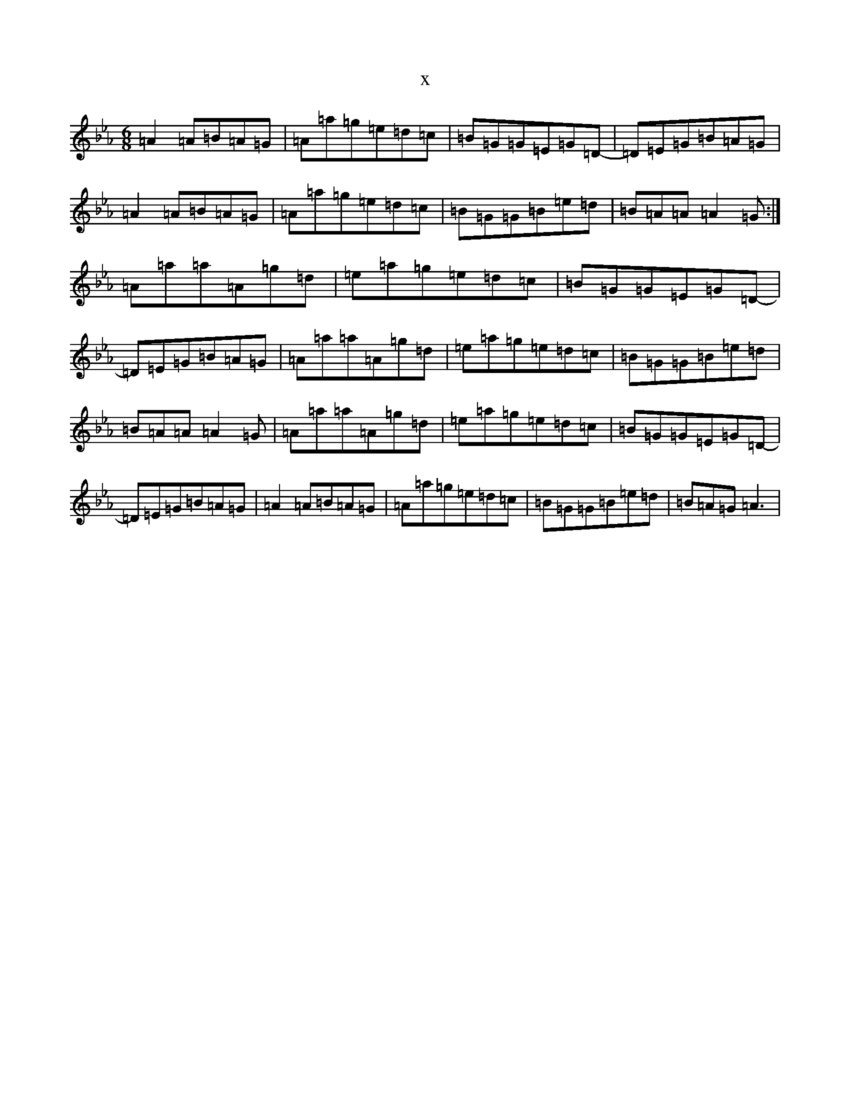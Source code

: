 X:17684
T:x
L:1/8
M:6/8
K: C minor
=A2=A=B=A=G|=A=a=g=e=d=c|=B=G=G=E=G=D-|=D=E=G=B=A=G|=A2=A=B=A=G|=A=a=g=e=d=c|=B=G=G=B=e=d|=B=A=A=A2=G:|=A=a=a=A=g=d|=e=a=g=e=d=c|=B=G=G=E=G=D-|=D=E=G=B=A=G|=A=a=a=A=g=d|=e=a=g=e=d=c|=B=G=G=B=e=d|=B=A=A=A2=G|=A=a=a=A=g=d|=e=a=g=e=d=c|=B=G=G=E=G=D-|=D=E=G=B=A=G|=A2=A=B=A=G|=A=a=g=e=d=c|=B=G=G=B=e=d|=B=A=G=A3|